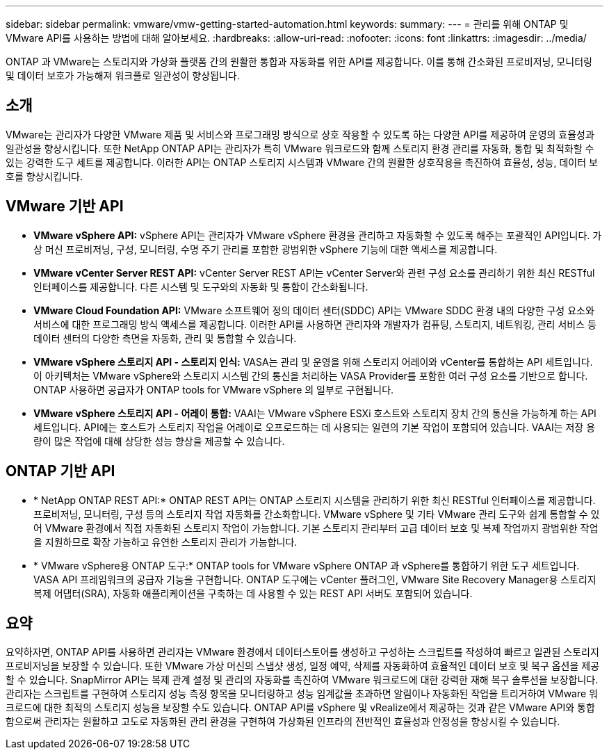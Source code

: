 ---
sidebar: sidebar 
permalink: vmware/vmw-getting-started-automation.html 
keywords:  
summary:  
---
= 관리를 위해 ONTAP 및 VMware API를 사용하는 방법에 대해 알아보세요.
:hardbreaks:
:allow-uri-read: 
:nofooter: 
:icons: font
:linkattrs: 
:imagesdir: ../media/


[role="lead"]
ONTAP 과 VMware는 스토리지와 가상화 플랫폼 간의 원활한 통합과 자동화를 위한 API를 제공합니다.  이를 통해 간소화된 프로비저닝, 모니터링 및 데이터 보호가 가능해져 워크플로 일관성이 향상됩니다.



== 소개

VMware는 관리자가 다양한 VMware 제품 및 서비스와 프로그래밍 방식으로 상호 작용할 수 있도록 하는 다양한 API를 제공하여 운영의 효율성과 일관성을 향상시킵니다.  또한 NetApp ONTAP API는 관리자가 특히 VMware 워크로드와 함께 스토리지 환경 관리를 자동화, 통합 및 최적화할 수 있는 강력한 도구 세트를 제공합니다.  이러한 API는 ONTAP 스토리지 시스템과 VMware 간의 원활한 상호작용을 촉진하여 효율성, 성능, 데이터 보호를 향상시킵니다.



== VMware 기반 API

* *VMware vSphere API:* vSphere API는 관리자가 VMware vSphere 환경을 관리하고 자동화할 수 있도록 해주는 포괄적인 API입니다.  가상 머신 프로비저닝, 구성, 모니터링, 수명 주기 관리를 포함한 광범위한 vSphere 기능에 대한 액세스를 제공합니다.
* *VMware vCenter Server REST API:* vCenter Server REST API는 vCenter Server와 관련 구성 요소를 관리하기 위한 최신 RESTful 인터페이스를 제공합니다.  다른 시스템 및 도구와의 자동화 및 통합이 간소화됩니다.
* *VMware Cloud Foundation API:* VMware 소프트웨어 정의 데이터 센터(SDDC) API는 VMware SDDC 환경 내의 다양한 구성 요소와 서비스에 대한 프로그래밍 방식 액세스를 제공합니다.  이러한 API를 사용하면 관리자와 개발자가 컴퓨팅, 스토리지, 네트워킹, 관리 서비스 등 데이터 센터의 다양한 측면을 자동화, 관리 및 통합할 수 있습니다.
* *VMware vSphere 스토리지 API - 스토리지 인식:* VASA는 관리 및 운영을 위해 스토리지 어레이와 vCenter를 통합하는 API 세트입니다.  이 아키텍처는 VMware vSphere와 스토리지 시스템 간의 통신을 처리하는 VASA Provider를 포함한 여러 구성 요소를 기반으로 합니다.  ONTAP 사용하면 공급자가 ONTAP tools for VMware vSphere 의 일부로 구현됩니다.
* *VMware vSphere 스토리지 API - 어레이 통합:* VAAI는 VMware vSphere ESXi 호스트와 스토리지 장치 간의 통신을 가능하게 하는 API 세트입니다.  API에는 호스트가 스토리지 작업을 어레이로 오프로드하는 데 사용되는 일련의 기본 작업이 포함되어 있습니다.  VAAI는 저장 용량이 많은 작업에 대해 상당한 성능 향상을 제공할 수 있습니다.




== ONTAP 기반 API

* * NetApp ONTAP REST API:* ONTAP REST API는 ONTAP 스토리지 시스템을 관리하기 위한 최신 RESTful 인터페이스를 제공합니다.  프로비저닝, 모니터링, 구성 등의 스토리지 작업 자동화를 간소화합니다.  VMware vSphere 및 기타 VMware 관리 도구와 쉽게 통합할 수 있어 VMware 환경에서 직접 자동화된 스토리지 작업이 가능합니다.  기본 스토리지 관리부터 고급 데이터 보호 및 복제 작업까지 광범위한 작업을 지원하므로 확장 가능하고 유연한 스토리지 관리가 가능합니다.
* * VMware vSphere용 ONTAP 도구:* ONTAP tools for VMware vSphere ONTAP 과 vSphere를 통합하기 위한 도구 세트입니다.  VASA API 프레임워크의 공급자 기능을 구현합니다.  ONTAP 도구에는 vCenter 플러그인, VMware Site Recovery Manager용 스토리지 복제 어댑터(SRA), 자동화 애플리케이션을 구축하는 데 사용할 수 있는 REST API 서버도 포함되어 있습니다.




== 요약

요약하자면, ONTAP API를 사용하면 관리자는 VMware 환경에서 데이터스토어를 생성하고 구성하는 스크립트를 작성하여 빠르고 일관된 스토리지 프로비저닝을 보장할 수 있습니다.  또한 VMware 가상 머신의 스냅샷 생성, 일정 예약, 삭제를 자동화하여 효율적인 데이터 보호 및 복구 옵션을 제공할 수 있습니다.  SnapMirror API는 복제 관계 설정 및 관리의 자동화를 촉진하여 VMware 워크로드에 대한 강력한 재해 복구 솔루션을 보장합니다.  관리자는 스크립트를 구현하여 스토리지 성능 측정 항목을 모니터링하고 성능 임계값을 초과하면 알림이나 자동화된 작업을 트리거하여 VMware 워크로드에 대한 최적의 스토리지 성능을 보장할 수도 있습니다.  ONTAP API를 vSphere 및 vRealize에서 제공하는 것과 같은 VMware API와 통합함으로써 관리자는 원활하고 고도로 자동화된 관리 환경을 구현하여 가상화된 인프라의 전반적인 효율성과 안정성을 향상시킬 수 있습니다.
